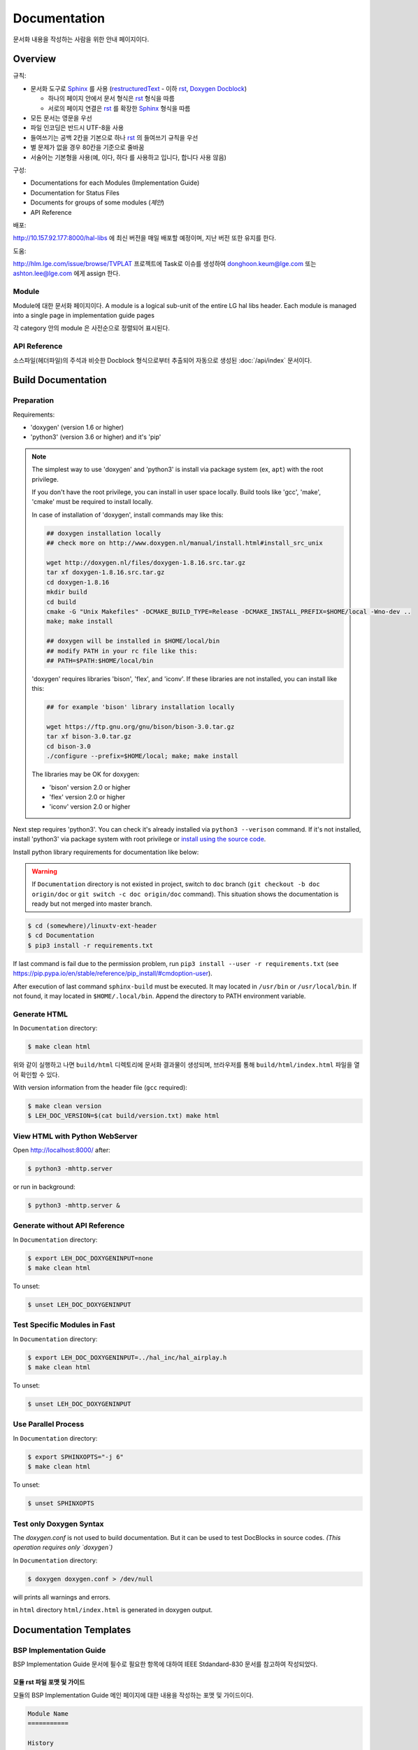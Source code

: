 Documentation
=============

문서화 내용을 작성하는 사람을 위한 안내 페이지이다.

.. _Sphinx: https://www.sphinx-doc.org/
.. _restructuredText: https://www.sphinx-doc.org/en/master/usage/restructuredtext/basics.html
.. _rst: https://www.sphinx-doc.org/en/master/usage/restructuredtext/basics.html
.. _Doxygen Docblock: http://www.doxygen.nl/manual/docblocks.html

Overview
--------

규칙:

* 문서화 도구로 Sphinx_ 를 사용 (restructuredText_ - 이하 rst_, `Doxygen Docblock`_)

  * 하나의 페이지 안에서 문서 형식은 rst_ 형식을 따름
  * 서로의 페이지 연결은 rst_ 를 확장한 Sphinx_ 형식을 따름

* 모든 문서는 영문을 우선
* 파일 인코딩은 반드시 UTF-8을 사용
* 들여쓰기는 공백 2칸을 기본으로 하나 rst_ 의 들여쓰기 규칙을 우선
* 별 문제가 없을 경우 80칸을 기준으로 줄바꿈
* 서술어는 기본형을 사용(예, ``이다``, ``하다`` 를 사용하고 ``입니다``, ``합니다`` 사용 않음)

구성:

* Documentations for each Modules (Implementation Guide)
* Documentation for Status Files
* Documents for groups of some modules (*제안*)
* API Reference

배포:

http://10.157.92.177:8000/hal-libs 에 최신 버전을 매일 배포할 예정이며, 지난 버전 또한
유지를 한다.

도움:

http://hlm.lge.com/issue/browse/TVPLAT 프로젝트에 Task로 이슈를 생성하여
donghoon.keum@lge.com 또는 ashton.lee@lge.com 에게 assign 한다.

Module
^^^^^^

Module에 대한 문서화 페이지이다.
A module is a logical sub-unit of the entire LG hal libs header.
Each module is managed into a single page in implementation guide pages

각 category 안의 module 은 사전순으로 정렬되어 표시된다.

API Reference
^^^^^^^^^^^^^

소스파일(헤더파일)의 주석과 비슷한 Docblock 형식으로부터 추출되어 자동으로 생성된
:doc:`/api/index` 문서이다.

Build Documentation
-------------------

Preparation
^^^^^^^^^^^

Requirements:

* 'doxygen' (version 1.6 or higher)
* 'python3' (version 3.6 or higher) and it's 'pip'

.. note::
  The simplest way to use 'doxygen' and 'python3' is install via package system
  (ex, ``apt``) with the root privilege.

  If you don't have the root privilege, you can install in user space locally.
  Build tools like 'gcc', 'make', 'cmake' must be required to install locally.

  In case of installation of 'doxygen', install commands may like this:

  .. code-block:: bash

    ## doxygen installation locally
    ## check more on http://www.doxygen.nl/manual/install.html#install_src_unix

    wget http://doxygen.nl/files/doxygen-1.8.16.src.tar.gz
    tar xf doxygen-1.8.16.src.tar.gz
    cd doxygen-1.8.16
    mkdir build
    cd build
    cmake -G "Unix Makefiles" -DCMAKE_BUILD_TYPE=Release -DCMAKE_INSTALL_PREFIX=$HOME/local -Wno-dev ..
    make; make install

    ## doxygen will be installed in $HOME/local/bin
    ## modify PATH in your rc file like this:
    ## PATH=$PATH:$HOME/local/bin

  'doxygen' requires libraries 'bison', 'flex', and 'iconv'.
  If these libraries are not installed, you can install like this:

  .. code-block:: bash

    ## for example 'bison' library installation locally

    wget https://ftp.gnu.org/gnu/bison/bison-3.0.tar.gz
    tar xf bison-3.0.tar.gz
    cd bison-3.0
    ./configure --prefix=$HOME/local; make; make install

  The libraries may be OK for doxygen:

  * 'bison' version 2.0 or higher
  * 'flex' version 2.0 or higher
  * 'iconv' version 2.0 or higher

Next step requires 'python3'. You can check it's already installed via
``python3 --verison`` command. If it's not installed, install 'python3' via
package system with root privilege or `install using the source code
<https://docs.python.org/3/using/unix.html#building-python>`_.

Install python library requirements for documentation like below:

.. warning::
  If ``Documentation`` directory is not existed in project,
  switch to ``doc`` branch (``git checkout -b doc origin/doc`` or
  ``git switch -c doc origin/doc`` command).
  This situation shows the documentation is ready but not merged into master
  branch.

.. code-block:: bash

  $ cd (somewhere)/linuxtv-ext-header
  $ cd Documentation
  $ pip3 install -r requirements.txt

If last command is fail due to the permission problem, run
``pip3 install --user -r requirements.txt`` (see
https://pip.pypa.io/en/stable/reference/pip_install/#cmdoption-user).

After execution of last command ``sphinx-build`` must be executed. It may
located in ``/usr/bin`` or ``/usr/local/bin``. If not found, it may located in
``$HOME/.local/bin``. Append the directory to PATH environment variable.

Generate HTML
^^^^^^^^^^^^^

In ``Documentation`` directory:

.. code-block:: bash

  $ make clean html

위와 같이 실행하고 나면 ``build/html`` 디렉토리에 문서화 결과물이 생성되며,
브라우저를 통해 ``build/html/index.html`` 파일을 열어 확인할 수 있다.

With version information from the header file (``gcc`` required):

.. code-block:: bash

  $ make clean version
  $ LEH_DOC_VERSION=$(cat build/version.txt) make html

View HTML with Python WebServer
^^^^^^^^^^^^^^^^^^^^^^^^^^^^^^^

Open http://localhost:8000/ after:

.. code-block:: bash

  $ python3 -mhttp.server

or run in background:

.. code-block:: bash

  $ python3 -mhttp.server &

Generate without API Reference
^^^^^^^^^^^^^^^^^^^^^^^^^^^^^^

In ``Documentation`` directory:

.. code-block:: bash

  $ export LEH_DOC_DOXYGENINPUT=none
  $ make clean html

To unset:

.. code-block:: bash

  $ unset LEH_DOC_DOXYGENINPUT

Test Specific Modules in Fast
^^^^^^^^^^^^^^^^^^^^^^^^^^^^^

In ``Documentation`` directory:

.. code-block:: bash

  $ export LEH_DOC_DOXYGENINPUT=../hal_inc/hal_airplay.h
  $ make clean html

To unset:

.. code-block:: bash

  $ unset LEH_DOC_DOXYGENINPUT


Use Parallel Process
^^^^^^^^^^^^^^^^^^^^

In ``Documentation`` directory:

.. code-block:: bash

  $ export SPHINXOPTS="-j 6"
  $ make clean html

To unset:

.. code-block:: bash

  $ unset SPHINXOPTS

Test only Doxygen Syntax
^^^^^^^^^^^^^^^^^^^^^^^^

The `doxygen.conf` is not used to build documentation.
But it can be used to test DocBlocks in source codes.
*(This operation requires only `doxygen`)*

In ``Documentation`` directory:

.. code-block:: bash

  $ doxygen doxygen.conf > /dev/null

will prints all warnings and errors.

in ``html`` directory ``html/index.html`` is generated in doxygen output.


Documentation Templates
-----------------------

BSP Implementation Guide
^^^^^^^^^^^^^^^^^^^^^^^^^
BSP Implementation Guide 문서에 필수로 필요한 항목에 대하여 IEEE Stdandard-830 문서를 참고하여 작성되었다.

모듈 rst 파일 포맷 및 가이드
~~~~~~~~~~~~~~~~~~~~~~~~~~~~~~~~~~~~~~~~~~~~~~
모듈의 BSP Implementation Guide 메인 페이지에 대한 내용을 작성하는 포맷 및 가이드이다.

.. seealso::

  참고 :doc:`http://10.157.92.177:8000/linuxtv/master/latest_html/v4l2/scaler.html#`

.. code-block:: rst

    Module Name
    ===========

    History
    -------

    ======= ========== ================= =======
    Version Date       Changed by        Comment
    ======= ========== ================= =======
    1.8.0   2022-03-29 seonghoon1128.do_ new kernel event CID : V4L2_CID_EXT_VSC_EVENT_KERNEL
    0.0.0   ...        ...               ...
    ======= ========== ================= =======

    Overall Description
    -------------------
    Write overall description.

    Terminology and Definitions
    ^^^^^^^^^^^^^^^^^^^^^^^^^^^
    Definitions of terms and abbreviations used in this document are as follows.

    ============= ============
    Definition    Description
    ============= ============
    VFE           Video front end
    VSC           Video scaler control
    VDO           Video decoder output
    AVD           Analog video decoder
    ADC           Analog digital converter
    Dest          Destination
    ...           ....
    ...           ....
    ============= ============

    System Context
    ^^^^^^^^^^^^^^
    BSP 모듈과 플랫폼 서비스 또는 라이브러리의 인터페이스에 관한 동작 등에 관계를 나타낼 수 있는 System Context Diagram과 Diagram의 설명을 작성한다.
    Communication Diagram이 추천되나 다른 양식의 Diagram으로 작성될 수 있다.

    Performance Requirements
    ^^^^^^^^^^^^^^^^^^^^^^^^
    소프트웨어 또는 소프트웨어와 사람의 상호작용에 대하여 수치화된 정적/동적 요구사항이 명시되어야 한다.
    요구 사항이 없을 경우 특별한 요구사항이 없다고 작성한다.

    Design Constraints
    ^^^^^^^^^^^^^^^^^^
    다른 표준, 소프트웨어, 하드웨어 한계, 모듈의 특성 등에 의해 부과될 수 있는 제약사항을 명시해야 한다.
    요구 사항이 없을 경우 특별한 요구사항이 없다고 작성한다.

    Functional Requirements
    -----------------------
    The data types and functions used in this module are as follows.

    Data Types
    ^^^^^^^^^^

    * Parameter에 대한 data type 을 나열한다.
    * No data types
    * :c:type:`acas_ext_control`

    Function Calls
    ^^^^^^^^^^^^^^

    * Function에 대한 List를 작성한다.
    * no function calls
    * :c:macro:`ACAS_EXT_S_CTL`

API function 요구사항 헤더 파일 포맷 및 작성 가이드
~~~~~~~~~~~~~~~~~~~~~~~~~~~~~~~~~~~~~~~~~~~~~~~~~~~~~~~~~~~~~~
모듈의 각 API function에 대한 요구사항을 작성하는 포맷 및 가이드이다.

.. seealso::

  참고 :doc:`http://10.157.92.177:8000/linuxtv/master/latest_html/api/define_v4l2-controls-ext_8h_1a736a4e5b3fe4087edb9575898fcc6995.html#c.V4L2_CID_EXT_VSC_ORBIT_WINDOW`

(based on v4l2 docs)

.. code-block:: rst

  /**
   * @brief Connects Video Front End (간단한 설명을 작성한다.)
   *
   * @rst
   * Functional Requirements
   *   API interface에 대한 요구사항을 작성한다.
   *
   * Responses to abnormal situations, including
   *   Abnormal situations, negative 조건에서의 BSP 예외처리에 대해 작성한다.
   *
   * Performance Requirements
   *   해당 Interface에 관련된 Performance Requirements 를 작성한다.
   *   요구사항이 없을 경우 특별한 요구사항이 없다고 작성한다.
   *
   * Constraints
   *   다음과 같이 개발자의 선택을 제한할 모든 항목에 관한 일반적인 설명을 제공해야 한다.
   *   Regulatory plocies
   *   Hardware limitations (e.g., signal timing requirements)
   *   Interfaces to other applications
   *   Parallel operation
   *   Audit functions
   *   Control functions
   *   Higher-order language requirements
   *   Signal handshake protocols(e.g., XON-XOFF, ACK-NACK)
   *   Reliability requirements
   *   Criticality of the application
   *   Safety and security considerations
   *   요구사항이 없을 경우 특별한 요구사항이 없다고 작성한다.
   *
   * Functions & Parameters
   *   .. code-block:: cpp
   *
   *     // function or command 나열
   *
   *     // parameter 나열
   *
   * Return Value
   *   Return Value에 관한 설명을 작성한다.
   *
   * Example
   *   .. code-block:: cpp
   *
   *     // 유저의 API function 사용 샘플코드를 작성한다.
   *
   * Remark (optional)
   *   description
   *
   * Seealso (optional)
   *   description
   * @endrst
   */

미사용 API 예외처리
^^^^^^^^^^^^^^^^^^^
미사용 API의 경우 module rst 문서와 module header, 두군데를 수정하여야 한다.
module rst 문서는 Documentation 아래에 있다.
Function Calls 아래에 아래와 같이 미사용 API에 대한 내용을 작성한다.
사용하는 함수들 아래쪽에 deprecated를 사용하여 작성해 준다.

.. code::
   
   * :cpp:func:`HAL_PVR_FinalizeCrypto`
   * :cpp:func:`HAL_PVR_CRYPTO_SetEncryptionState`
   * :cpp:func:`HAL_PVR_CRYPTO_SetCipherAlgorithm`
   * :cpp:func:`HAL_PVR_CRYPTO_GetSecureKey`
   * :cpp:func:`HAL_PVR_CRYPTO_SetCipherKeys`
   * :cpp:func:`HAL_PVR_CRYPTO_GetCipherKeys`
   * :cpp:func:`HAL_PVR_CRYPTO_EncryptData`
   * :cpp:func:`HAL_PVR_CRYPTO_DecryptData`
   .. deprecated:: webOS6.0
      it will be removed from webOS 24

      :cpp:func:`HAL_PVR_InitializeCrypto` //except from socts, deprecated api


deprecated 뒤는 이 함수가 webOS 어느버전 부터 사용되지 않았는지를 작성한다.
스핑크스 문법 때문에 webOS6.0처럼 webOS와 숫자를 붙여 사용해야 한다.
그리고 아래와 같이 webOS 어떤 버전에서 삭제될 예정인지 작성해야 한다.
it will be removed from (webOS 버전)


header는 아래와 같이 기존 주석에 @deprecated를 추가 후 작성하면 된다.

.. code::

   /**
   * @brief Initialize PVR Crypto
   *
   * @deprecated
   *  Deprecated since webOS 5.0, it will be removed from webOS 24


포맷은 Deprecated since (webOS버전), it will be removed from (webOS 버전) 이다.


Status File
^^^^^^^^^^^

.. seealso::

  For example :doc:`/status-files/scaler-status`, :doc:`/status-files/aenc-status`

(Not yet)

How to add attachemnts
^^^^^^^^^^^^^^^^^^^^^^
추가 정보를 위하여 file을 첨부할 대는 아래와 같은 형식을 사용한다.

.. code::

  :download:`example <../example.pdf>`

example은 문서에 표시될 이름이고 <> 안은 현재 작성중인 rst 파일과 첨부할 파일의 상대 경로 및 이름이다.
첨부파일은 현재 작성하고 있는 file 과 같은 depth 에 두는 것을 추천한다.
html 로 볼 경우 위의 tag를 누르면 바로 파일이 다운로드 가능하다.
하지만 PDF로 변환할 경우 해당 download tag는 동작하지 않는다. BSP 업체 담당자들의 경우 PDF로 볼 확률이
높기 때문에 이에 대한 가이드가 추가로 필요하다.

따라서 첨부파일이 필요할 경우 아래와 같이 작성한다.

.. code::

  if you see this page in HTML, please click below tag.
    example

  if you see this page in PDF, please check the example.pdf in attachment tab of Adobe Reader
  (View > Show/Hide > Navigation Panes > Attachments)


API exception for SoCTS
^^^^^^^^^^^^^^^^^^^^^^^

SoCTS Coverage(http://swdev.lge.com/coverage.html)에서는 header에 선언된 API 중 얼마나 SoCTS에 구현
되었는가를 표시 하고 있다.
이런 저런 사정에 의하여 SoCTS로의 구현이 불가능할 경우 Coverage에서 미구현된 API로 집계되는 것을 피
해야 한다.
|  그것을 위한 예외처리 방법을 아래에 설명한다.

규칙은 Function Calls 함수 이름 옆에 '//except from socts, TAS schedule:년.월' 을 적는 것이다.
|  TAS schedule은 파트의 TAS test 구현 일정을 말한다.
|  년월은 2022.08과 같이 년은 4개, 월은 2개의 숫자기한다.

이미 tas 구현이 완료되었거나 기타 사유등으로 socts test를 구현하지 않은 경우는
| '//except from socts, it can be only verified by TAS' 와 같이 '//except from socts, 사유' 를
| 영어로 작성하면 된다.

.. code-block:: rst

  API_NAME //except from socts, TAS schedule:2022.08

실제 rst 파일의 예시이다.

.. code-block:: rst

  Function Calls
  --------------

  * Extended V4L2 Control ids

    * :c:macro:`V4L2_CID_EXT_HDMI_HPD_LOW_DURATION_DC_ON`
    * :c:macro:`V4L2_CID_EXT_HDMI_HDCP_REPEATER_TOPOLOGY` //except from socts, TAS schedule:2022.08
    * :c:macro:`V4L2_CID_EXT_HDMI_HDCP_REPEATER_STREAM_MANAGE`  //except from socts, TAS schedule:2022.08

위의 코드가 build가 완료되면 하기와 같이 html에서 표현된다.

.. image:: exception_socts.PNG


